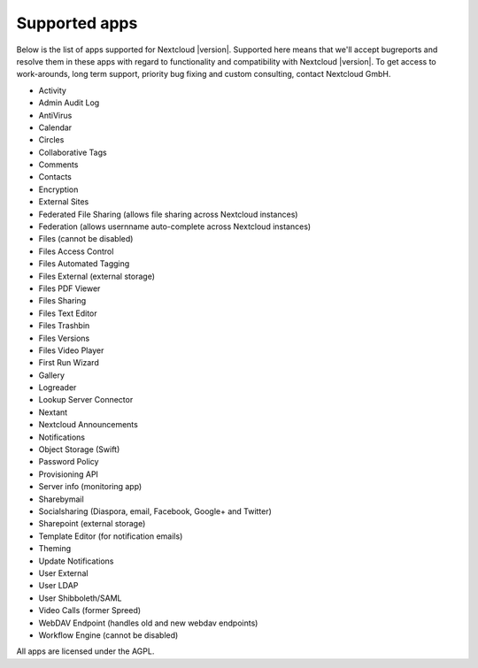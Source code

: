 ==============
Supported apps
==============

Below is the list of apps supported for Nextcloud |version|. Supported here means that we'll accept bugreports and resolve them in these apps with regard to functionality and compatibility with Nextcloud |version|. To get access to work-arounds, long term support, priority bug fixing and custom consulting, contact Nextcloud GmbH.

* Activity
* Admin Audit Log
* AntiVirus
* Calendar
* Circles
* Collaborative Tags
* Comments
* Contacts
* Encryption
* External Sites
* Federated File Sharing (allows file sharing across Nextcloud instances)
* Federation (allows usernname auto-complete across Nextcloud instances)
* Files (cannot be disabled)
* Files Access Control
* Files Automated Tagging
* Files External (external storage)
* Files PDF Viewer
* Files Sharing
* Files Text Editor
* Files Trashbin
* Files Versions
* Files Video Player
* First Run Wizard
* Gallery
* Logreader
* Lookup Server Connector
* Nextant
* Nextcloud Announcements
* Notifications
* Object Storage (Swift)
* Password Policy
* Provisioning API
* Server info (monitoring app)
* Sharebymail
* Socialsharing (Diaspora, email, Facebook, Google+ and Twitter)
* Sharepoint (external storage)
* Template Editor (for notification emails)
* Theming
* Update Notifications
* User External
* User LDAP
* User Shibboleth/SAML
* Video Calls (former Spreed)
* WebDAV Endpoint (handles old and new webdav endpoints)
* Workflow Engine (cannot be disabled)

All apps are licensed under the AGPL.
